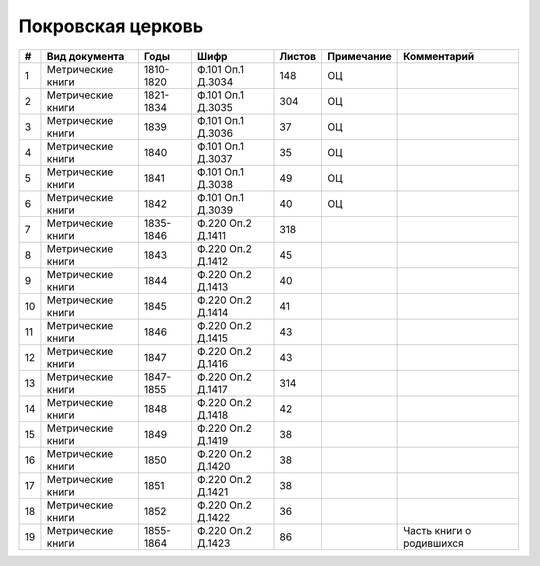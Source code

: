 
.. Church datasheet RST template
.. Autogenerated by cfp-sphinx.py

.. index:: Покровская церковь

Покровская церковь
==================

.. list-table::
   :header-rows: 1

   * - #
     - Вид документа
     - Годы
     - Шифр
     - Листов
     - Примечание
     - Комментарий

   * - 1
     - Метрические книги
     - 1810-1820
     - Ф.101 Оп.1 Д.3034
     - 148
     - ОЦ
     - 
   * - 2
     - Метрические книги
     - 1821-1834
     - Ф.101 Оп.1 Д.3035
     - 304
     - ОЦ
     - 
   * - 3
     - Метрические книги
     - 1839
     - Ф.101 Оп.1 Д.3036
     - 37
     - ОЦ
     - 
   * - 4
     - Метрические книги
     - 1840
     - Ф.101 Оп.1 Д.3037
     - 35
     - ОЦ
     - 
   * - 5
     - Метрические книги
     - 1841
     - Ф.101 Оп.1 Д.3038
     - 49
     - ОЦ
     - 
   * - 6
     - Метрические книги
     - 1842
     - Ф.101 Оп.1 Д.3039
     - 40
     - ОЦ
     - 
   * - 7
     - Метрические книги
     - 1835-1846
     - Ф.220 Оп.2 Д.1411
     - 318
     - 
     - 
   * - 8
     - Метрические книги
     - 1843
     - Ф.220 Оп.2 Д.1412
     - 45
     - 
     - 
   * - 9
     - Метрические книги
     - 1844
     - Ф.220 Оп.2 Д.1413
     - 40
     - 
     - 
   * - 10
     - Метрические книги
     - 1845
     - Ф.220 Оп.2 Д.1414
     - 41
     - 
     - 
   * - 11
     - Метрические книги
     - 1846
     - Ф.220 Оп.2 Д.1415
     - 43
     - 
     - 
   * - 12
     - Метрические книги
     - 1847
     - Ф.220 Оп.2 Д.1416
     - 43
     - 
     - 
   * - 13
     - Метрические книги
     - 1847-1855
     - Ф.220 Оп.2 Д.1417
     - 314
     - 
     - 
   * - 14
     - Метрические книги
     - 1848
     - Ф.220 Оп.2 Д.1418
     - 42
     - 
     - 
   * - 15
     - Метрические книги
     - 1849
     - Ф.220 Оп.2 Д.1419
     - 38
     - 
     - 
   * - 16
     - Метрические книги
     - 1850
     - Ф.220 Оп.2 Д.1420
     - 38
     - 
     - 
   * - 17
     - Метрические книги
     - 1851
     - Ф.220 Оп.2 Д.1421
     - 38
     - 
     - 
   * - 18
     - Метрические книги
     - 1852
     - Ф.220 Оп.2 Д.1422
     - 36
     - 
     - 
   * - 19
     - Метрические книги
     - 1855-1864
     - Ф.220 Оп.2 Д.1423
     - 86
     - 
     - Часть книги о родившихся


